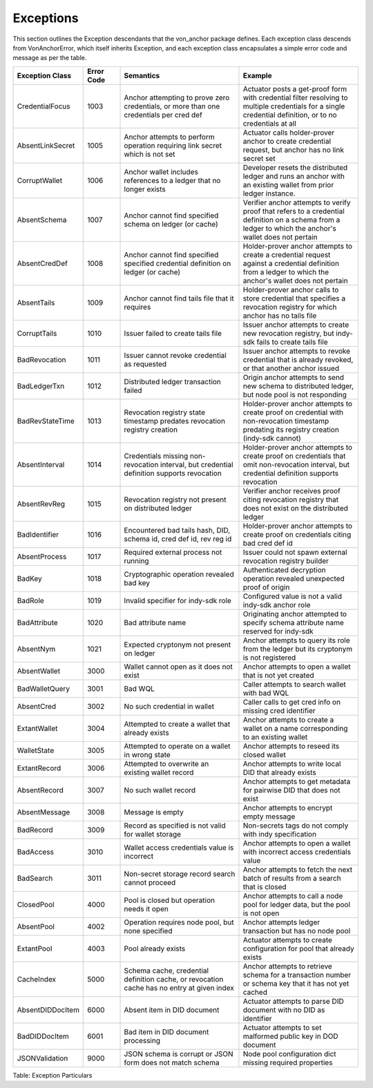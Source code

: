 ****************************
Exceptions
****************************

This section outlines the Exception descendants that the von_anchor package defines. Each exception class descends from VonAnchorError, which itself inherits Exception, and each exception class encapsulates a simple error code and message as per the table.

.. csv-table::
   :header: "Exception Class", "Error Code", "Semantics", "Example"
   :widths: 20, 15, 50, 50


    "CredentialFocus", "1003", "Anchor attempting to prove zero credentials, or more than one credentials per cred def", "Actuator posts a get-proof form with credential filter resolving to multiple credentials for a single credential definition, or to no credentials at all"
    "AbsentLinkSecret", "1005", "Anchor attempts to perform operation requiring link secret which is not set", "Actuator calls holder-prover anchor to create credential request, but anchor has no link secret set"
    "CorruptWallet", "1006", "Anchor wallet includes references to a ledger that no longer exists", "Developer resets the distributed ledger and runs an anchor with an existing wallet from prior ledger instance."
    "AbsentSchema", "1007", "Anchor cannot find specified schema on ledger (or cache)", "Verifier anchor attempts to verify proof that refers to a credential definition on a schema from a ledger to which the anchor's wallet does not pertain"
    "AbsentCredDef", "1008", "Anchor cannot find specified specified credential definition on ledger (or cache)", "Holder-prover anchor attempts to create a credential request against a credential definition from a ledger to which the anchor's wallet does not pertain"
    "AbsentTails", "1009", "Anchor cannot find tails file that it requires", "Holder-prover anchor calls to store credential that specifies a revocation registry for which anchor has no tails file"
    "CorruptTails", "1010", "Issuer failed to create tails file", "Issuer anchor attempts to create new revocation registry, but indy-sdk fails to create tails file"
    "BadRevocation", "1011", "Issuer cannot revoke credential as requested", "Issuer anchor attempts to revoke credential that is already revoked, or that another anchor issued"
    "BadLedgerTxn", "1012", "Distributed ledger transaction failed", "Origin anchor attempts to send new schema to distributed ledger, but node pool is not responding"
    "BadRevStateTime", "1013", "Revocation registry state timestamp predates revocation registry creation", "Holder-prover anchor attempts to create proof on credential with non-revocation timestamp predating its registry creation (indy-sdk cannot)"
    "AbsentInterval", "1014", "Credentials missing non-revocation interval, but credential definition supports revocation", "Holder-prover anchor attempts to create proof on credentials that omit non-revocation interval, but credential definition supports revocation"
    "AbsentRevReg", "1015", "Revocation registry not present on distributed ledger", "Verifier anchor receives proof citing revocation registry that does not exist on the distributed ledger"
    "BadIdentifier", "1016", "Encountered bad tails hash, DID, schema id, cred def id, rev reg id", "Holder-prover anchor attempts to create proof on credentials citing bad cred def id"
    "AbsentProcess", "1017", "Required external process not running", "Issuer could not spawn external revocation registry builder"
    "BadKey", "1018", "Cryptographic operation revealed bad key", "Authenticated decryption operation revealed unexpected proof of origin"
    "BadRole", "1019", "Invalid specifier for indy-sdk role", "Configured value is not a valid indy-sdk anchor role"
    "BadAttribute", "1020", "Bad attribute name", "Originating anchor attempted to specify schema attribute name reserved for indy-sdk"
    "AbsentNym", "1021", "Expected cryptonym not present on ledger", "Anchor attempts to query its role from the ledger but its cryptonym is not registered"
    "AbsentWallet", "3000", "Wallet cannot open as it does not exist", "Anchor attempts to open a wallet that is not yet created"
    "BadWalletQuery", "3001", "Bad WQL", "Caller attempts to search wallet with bad WQL"
    "AbsentCred", "3002", "No such credential in wallet", "Caller calls to get cred info on missing cred identifier"
    "ExtantWallet", "3004", "Attempted to create a wallet that already exists", "Anchor attempts to create a wallet on a name corresponding to an existing wallet"
    "WalletState", "3005", "Attempted to operate on a wallet in wrong state", "Anchor attempts to reseed its closed wallet"
    "ExtantRecord", "3006", "Attempted to overwrite an existing wallet record", "Anchor attempts to write local DID that already exists"
    "AbsentRecord", "3007", "No such wallet record", "Anchor attempts to get metadata for pairwise DID that does not exist"
    "AbsentMessage", "3008", "Message is empty", "Anchor attempts to encrypt empty message"
    "BadRecord", "3009", "Record as specified is not valid for wallet storage", "Non-secrets tags do not comply with indy specification"
    "BadAccess", "3010", "Wallet access credentials value is incorrect", "Anchor attempts to open a wallet with incorrect access credentials value"
    "BadSearch", "3011", "Non-secret storage record search cannot proceed", "Anchor attempts to fetch the next batch of results from a search that is closed"
    "ClosedPool", "4000", "Pool is closed but operation needs it open", "Anchor attempts to call a node pool for ledger data, but the pool is not open"
    "AbsentPool", "4002", "Operation requires node pool, but none specified", "Anchor attempts ledger transaction but has no node pool"
    "ExtantPool", "4003", "Pool already exists", "Actuator attempts to create configuration for pool that already exists"
    "CacheIndex", "5000", "Schema cache, credential definition cache, or revocation cache has no entry at given index", "Anchor attempts to retrieve schema for a transaction number or schema key that it has not yet cached"
    "AbsentDIDDocItem", "6000", "Absent item in DID document", "Actuator attempts to parse DID document with no DID as identifier"
    "BadDIDDocItem", "6001", "Bad item in DID document processing", "Actuator attempts to set malformed public key in DOD document"
    "JSONValidation", "9000", "JSON schema is corrupt or JSON form does not match schema", "Node pool configuration dict missing required properties"

Table: Exception Particulars
